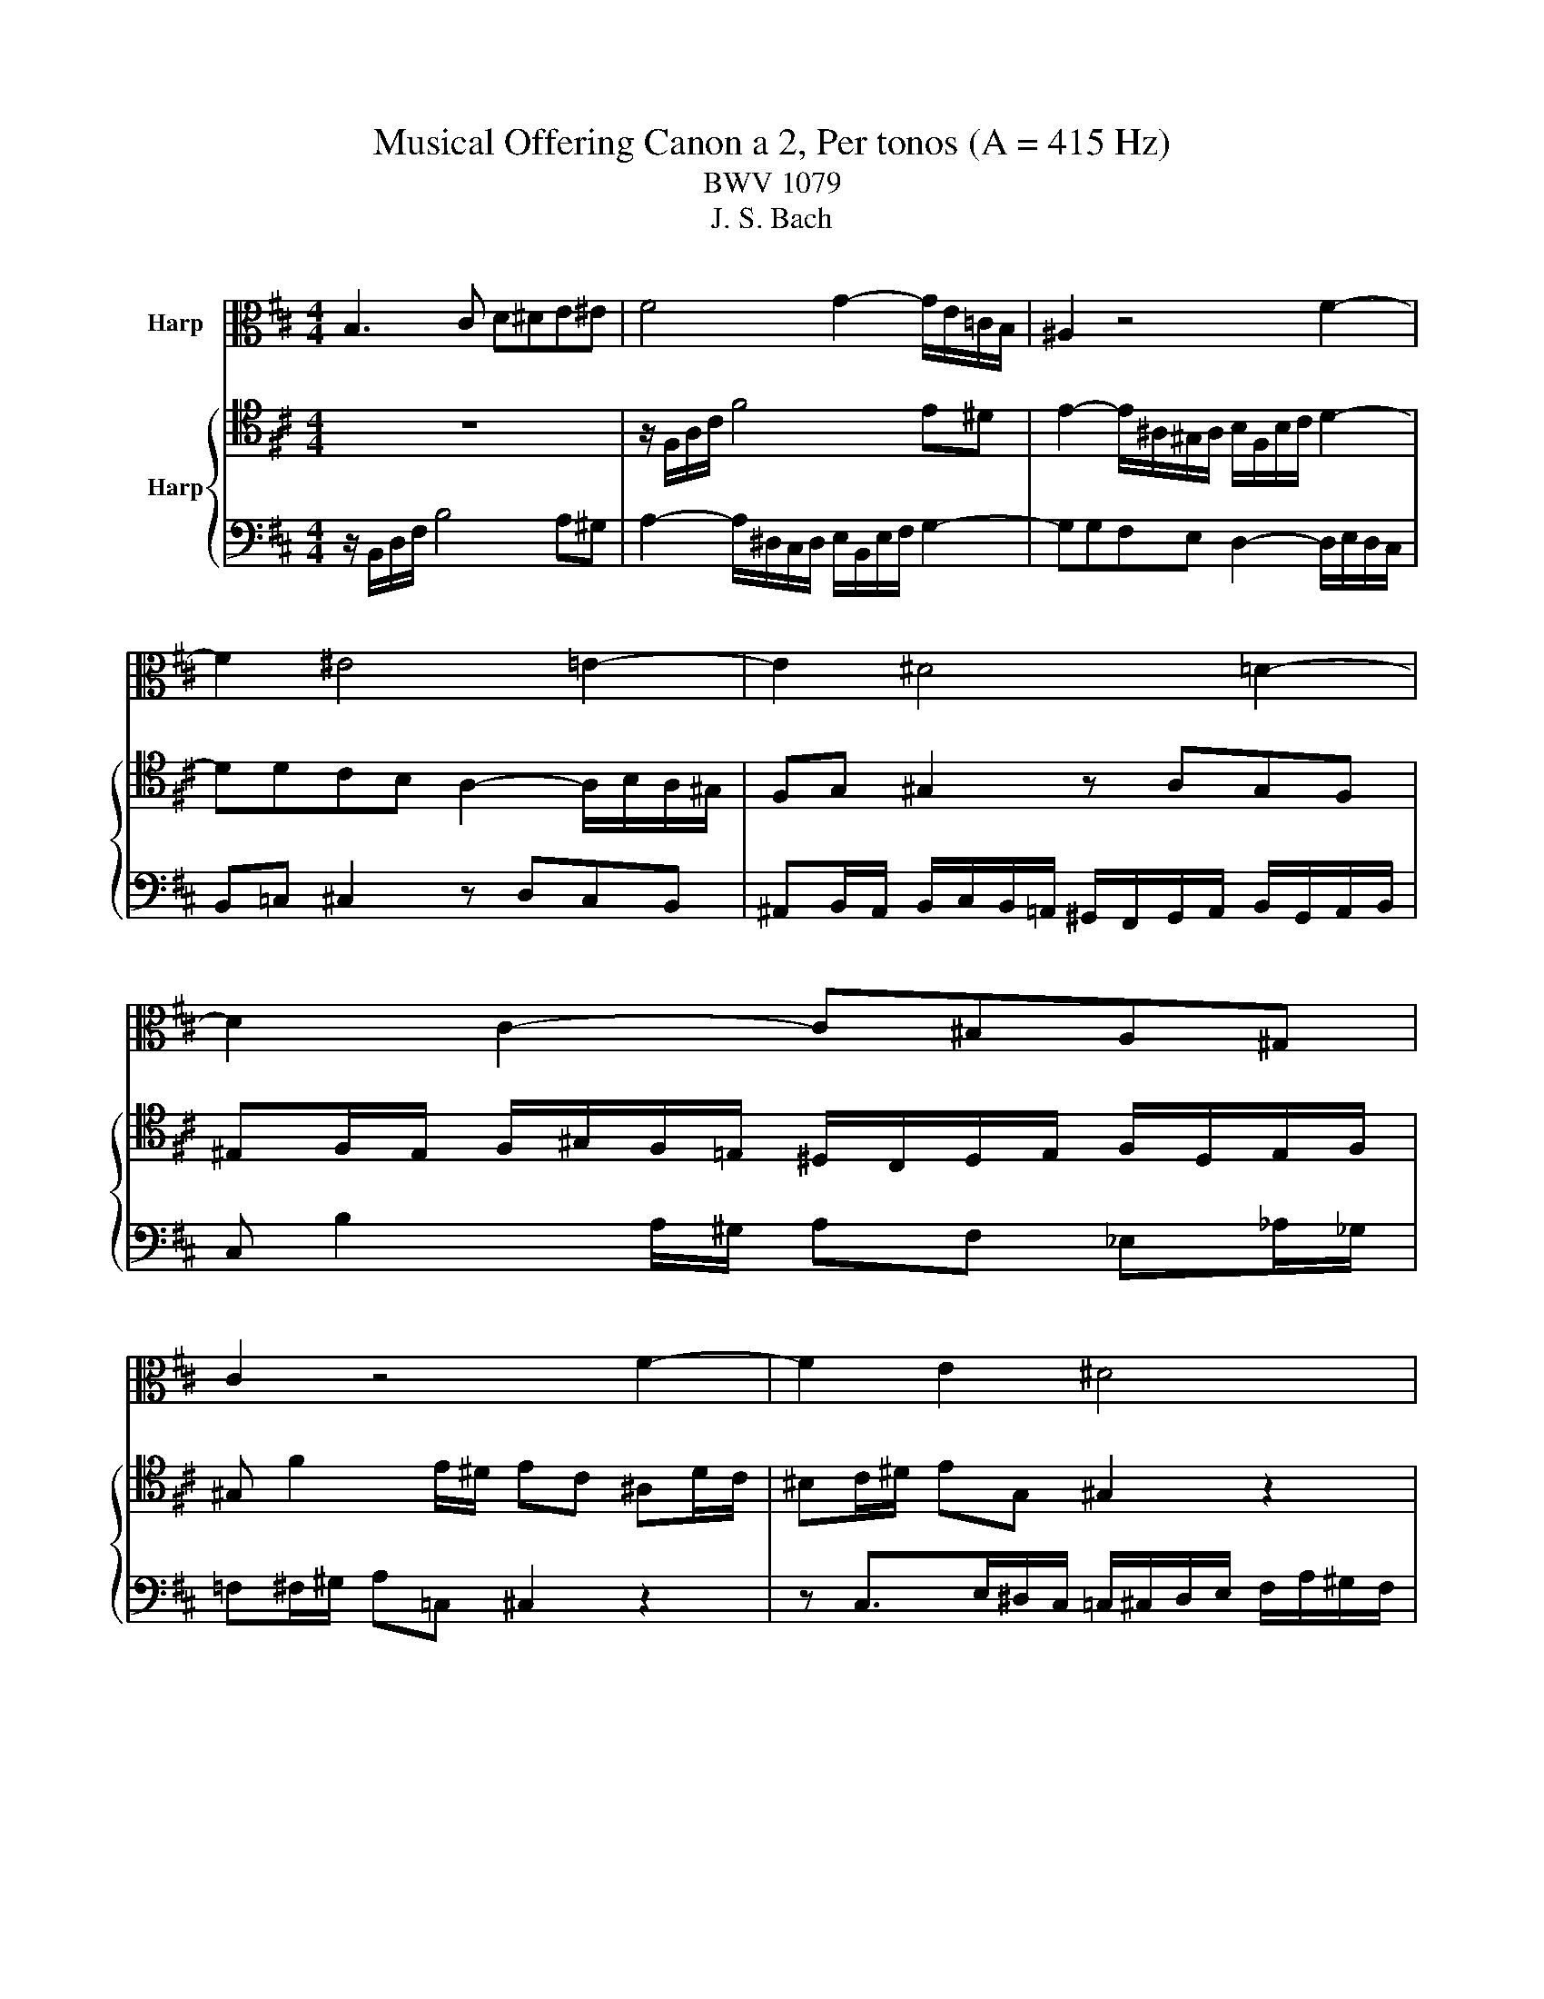 X:1
T:Musical Offering Canon a 2, Per tonos (A = 415 Hz)
T:BWV 1079
T:J. S. Bach
%%score 1 { 2 | 3 }
L:1/8
M:4/4
K:D
V:1 alto nm="Harp"
V:2 tenor nm="Harp"
V:3 bass 
V:1
 B,3 C D^DE^E | F4 G2- G/E/=C/B,/ | ^A,2 z4 F2- | F2 ^E4 =E2- | E2 ^D4 =D2- | D2 C2- C^B,A,^G, | %6
 C2 z4 F2- | F2 E2 ^D4 | C3 ^D E^EFG | ^G4 A2- A/F/D/C/ | ^B,2 z4 ^G2- | G2 =G4 F2- | F2 ^E4 =E2- | %13
 E2 ^D2- D=DB,^A, | ^D2 z4 ^G2- | G2 F2 ^E4 | ^D3 ^E FG^GA | ^A4 B2- B/^G/E/^D/ | D2 z4 ^A2- | %19
 A2 =A4 ^G2- | G2 =G4 F2- | F2 ^E2- E=EC^B, | ^E2 z4 ^A2- | A2 ^G2 =G4 | ^E2- EG ^GA^AB | %25
 ^B4 c2- c/^A/F/^E/ | E2 z4 =c2- | c2 B4 ^A2- | A2 =A4 ^G2- | G2 =G3 F^D=D | G2 z4 ^B2- | %31
 B2 ^A2 =A4 | G3 A ^AB^Bc | d4 ^d2- d/^B/^G/=G/ | F2 z4 d2- | d2 c4 ^B2- | B2 =B4 ^A2- | %37
 A2 =A3 ^G^E=E | A2 z4 d2- | d2 =c2 B4 | A3 B ^Bcd^d | e4 ^e2- e/d/^A/=A/ | ^G2 z4 e2- | %43
 e2 ^d4 =d2- | d2 c4 ^B2- | B2 =B2- B^AGF | B2 z4 e2- | e2 d2 c4 | B8 |] %49
V:2
 z8 | z/ F,/A,/C/ F4 E^D | E2- E/^A,/^G,/A,/ B,/F,/B,/C/ D2- | DDCB, A,2- A,/B,/A,/^G,/ | %4
 F,G, ^G,2 z A,G,F, | ^E,F,/E,/ F,/^G,/F,/=E,/ ^D,/C,/D,/E,/ F,/D,/E,/F,/ | %6
 ^G, F2 E/^D/ EC ^A,D/C/ | ^B,C/^D/ EG, ^G,2 z2 | z ^G,- G,/B,/^A,/G,/ =G,/^G,/A,/B,/ C/E/^D/C/ | %9
 B,/^G,/B,/^D/ ^G4 F^E | F2- F/^B,/^A,/B,/ C/^G,/C/^D/ E2- | EE^DC B,2- B,/C/B,/^A,/ | %12
 ^G,A, ^A,2 z B,A,G, | G,^G,/=G,/ ^G,/^A,/G,/F,/ ^E,/^D,/E,/F,/ G,/E,/F,/G,/ | %14
 ^A, ^G2 F/^E/ F^D ^B,E/D/ | D^D/^E/ FA, ^A,2 z2 | z ^A,- A,/C/^B,/A,/ =A,/^A,/B,/C/ ^D/F/^E/D/ | %17
 C/^A,/C/^E/ ^A4 ^G=G | ^G2- G/D/^B,/D/ ^D/^A,/D/^E/ F2- | FF^E^D C2- C/D/C/^B,/ | %20
 ^A,B, ^B,2 z CB,A, | A,^A,/=A,/ ^A,/^B,/A,/^G,/ =G,/^E,/G,/^G,/ A,/=G,/^G,/A,/ | %22
 ^B, ^A2 ^G/=G/ ^G^E D=G/E/ | E^E/G/ ^GB, ^B,2 z2 | z ^B,- B,/^D/=D/B,/ =B,/^B,/D/^D/ ^E/^G/=G/E/ | %25
 ^D/^B,/D/G/ ^B4 ^A=A | ^A2- A/E/D/E/ ^E/^B,/E/G/ ^G2- | G^G=G^E ^D2- D/E/D/=D/ | %28
 ^B,C D2 z ^D=DB, | B,^B,/=B,/ ^B,/D/B,/^A,/ =A,/G,/A,/^A,/ B,/=A,/^A,/B,/ | %30
 D ^B2 ^A/=A/ ^AG E=A/G/ | FG/A/ ^AC D2 z2 | z D>^E=E/D/ C/D/E/^E/ G/^A/=A/G/ | ^E/D/E/A/ d4 ^B=B | %34
 ^B2- B/F/E/F/ G/D/G/A/ ^A2- | A^A=AG ^E2- E/G/E/=E/ | D^D E2 z ^E=E=D | %37
 CD/C/ D/E/D/^B,/ =B,/A,/B,/^B,/ D/=B,/^B,/D/ | E d2 ^B/=B/ ^BA F=B/A/ | ^GA/B/ ^B^D E2 z2 | %40
 z E- E/G/F/E/ ^D/E/F/G/ A/^B/=B/A/ | G/E/G/B/ e4 dc | d2- d/^G/F/G/ A/E/A/B/ ^B2- | %43
 B^B=BA G2- G/A/G/F/ | E^E F2 z GF=E | ^DE/D/ E/F/E/=D/ C/B,/C/D/ E/C/D/E/ | F e2 d/c/ dB ^Gc/B/ | %47
 ^AB/c/ d^E F2 z2 | B,8 |] %49
V:3
 z/ B,,/D,/F,/ B,4 A,^G, | A,2- A,/^D,/C,/D,/ E,/B,,/E,/F,/ G,2- | G,G,F,E, D,2- D,/E,/D,/C,/ | %3
 B,,=C, ^C,2 z D,C,B,, | ^A,,B,,/A,,/ B,,/C,/B,,/=A,,/ ^G,,/F,,/G,,/A,,/ B,,/G,,/A,,/B,,/ | %5
 C, B,2 A,/^G,/ A,F, _E,_A,/_G,/ | =F,^F,/^G,/ A,=C, ^C,2 z2 | %7
 z C,>E,^D,/C,/ =C,/^C,/D,/E,/ F,/A,/^G,/F,/ | E,/C,/E,/^G,/ C4 B,^A, | %9
 B,2- B,/=F,/^D,/F,/ ^F,/C,/F,/^G,/ A,2- | A,A,^G,F, E,2- E,/F,/E,/^D,/ | C,D, ^D,2 z E,D,C, | %12
 =C,^C,/=C,/ ^C,/^D,/C,/B,,/ ^A,,/^G,,/A,,/B,,/ C,/A,,/B,,/C,/ | ^D, C2 B,/^A,/ B,^G, =F,A,/G,/ | %14
 G,^G,/^A,/ B,D, ^D,2 z2 | z ^D,- D,/F,/=F,/D,/ =D,/^D,/F,/^F,/ ^G,/B,/^A,/G,/ | %16
 F,/^D,/F,/^A,/ ^D4 C=C | C2- C/G,/=F,/G,/ ^G,/^D,/G,/^A,/ B,2- | B,B,^A,^G, F,2- F,/G,/F,/=F,/ | %19
 ^D,E, =F,2 z ^F,=F,D, | D,^D,/=D,/ ^D,/=F,/D,/C,/ =C,/^A,,/C,/^C,/ D,/=C,/^C,/D,/ | %21
 =F, _E2 C/=C/ ^C^A, G,=C/A,/ | A,^A,/=C/ ^CE, =F,2 z2 | %23
 z =F,- F,/^G,/=G,/F,/ E,/F,/G,/^G,/ ^A,/C/=C/A,/ | _A,/=F,/A,/=C/ =F4 ^D=D | %25
 ^D2- D/A,/G,/A,/ ^A,/=F,/A,/=C/ ^C2- | CC=C^A, ^G,2- G,/A,/G,/=G,/ | =F,^F, G,2 z ^G,=G,=F, | %28
 E,=F,/E,/ F,/G,/F,/^D,/ =D,/=C,/D,/^D,/ F,/=D,/^D,/F,/ | G, =F2 ^D/=D/ ^D=C A,=D/C/ | %30
 B,=C/D/ ^DF, G,2 z2 | z G,- G,/^A,/=A,/G,/ F,/G,/A,/^A,/ =C/^D/=D/C/ | ^A,/G,/A,/D/ G4 =FE | %33
 =F2- F/B,/A,/B,/ =C/G,/C/D/ ^D2- | D^D=D=C ^A,2- A,/C/A,/=A,/ | G,^G, A,2 z ^A,=A,=G, | %36
 F,G,/F,/ G,/A,/G,/=F,/ E,/D,/E,/F,/ G,/E,/F,/G,/ | A, G2 =F/E/ FD B,E/D/ | CD/E/ =F^G, A,2 z2 | %39
 z A,- A,/=C/B,/A,/ ^G,/A,/B,/C/ D/=F/E/D/ | =C/A,/C/E/ A4 GF | G2- G/C/B,/C/ D/A,/D/E/ =F2- | %42
 F=FED =C2- C/D/C/B,/ | A,^A, B,2 z =CB,=A, | ^G,A,/G,/ A,/B,/A,/=G,/ F,/E,/F,/G,/ A,/F,/G,/A,/ | %45
 B, A2 G/F/ GE CF/E/ | ^DE/F/ G^A, B,2 z2 | z B,>DC/B,/ ^A,/B,/C/D/ E/G/F/E/ | ^D8 |] %49


